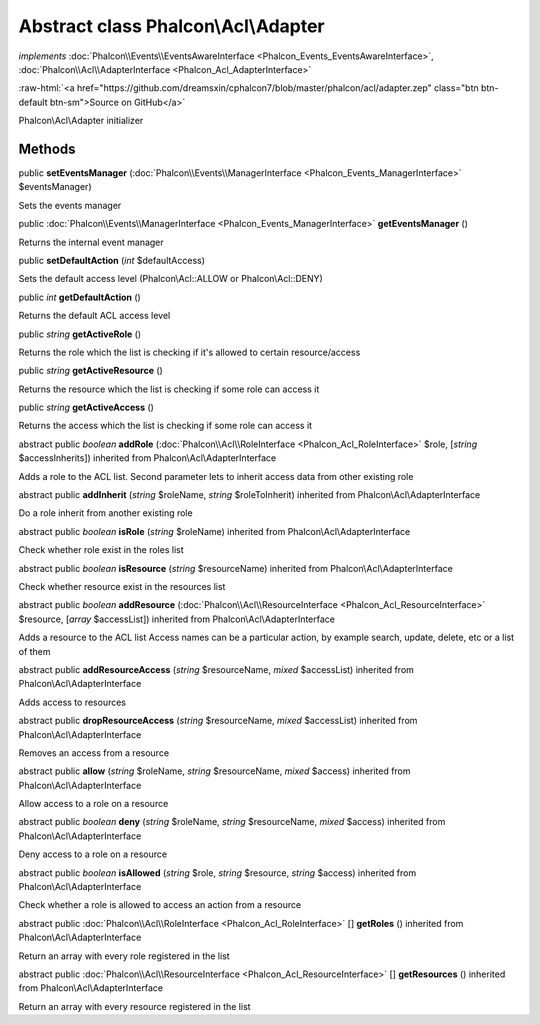 Abstract class **Phalcon\\Acl\\Adapter**
========================================

*implements* :doc:`Phalcon\\Events\\EventsAwareInterface <Phalcon_Events_EventsAwareInterface>`, :doc:`Phalcon\\Acl\\AdapterInterface <Phalcon_Acl_AdapterInterface>`

.. role:: raw-html(raw)
   :format: html

:raw-html:`<a href="https://github.com/dreamsxin/cphalcon7/blob/master/phalcon/acl/adapter.zep" class="btn btn-default btn-sm">Source on GitHub</a>`

Phalcon\\Acl\\Adapter initializer


Methods
-------

public  **setEventsManager** (:doc:`Phalcon\\Events\\ManagerInterface <Phalcon_Events_ManagerInterface>` $eventsManager)

Sets the events manager



public :doc:`Phalcon\\Events\\ManagerInterface <Phalcon_Events_ManagerInterface>`  **getEventsManager** ()

Returns the internal event manager



public  **setDefaultAction** (*int* $defaultAccess)

Sets the default access level (Phalcon\\Acl::ALLOW or Phalcon\\Acl::DENY)



public *int*  **getDefaultAction** ()

Returns the default ACL access level



public *string*  **getActiveRole** ()

Returns the role which the list is checking if it's allowed to certain resource/access



public *string*  **getActiveResource** ()

Returns the resource which the list is checking if some role can access it



public *string*  **getActiveAccess** ()

Returns the access which the list is checking if some role can access it



abstract public *boolean*  **addRole** (:doc:`Phalcon\\Acl\\RoleInterface <Phalcon_Acl_RoleInterface>` $role, [*string* $accessInherits]) inherited from Phalcon\\Acl\\AdapterInterface

Adds a role to the ACL list. Second parameter lets to inherit access data from other existing role



abstract public  **addInherit** (*string* $roleName, *string* $roleToInherit) inherited from Phalcon\\Acl\\AdapterInterface

Do a role inherit from another existing role



abstract public *boolean*  **isRole** (*string* $roleName) inherited from Phalcon\\Acl\\AdapterInterface

Check whether role exist in the roles list



abstract public *boolean*  **isResource** (*string* $resourceName) inherited from Phalcon\\Acl\\AdapterInterface

Check whether resource exist in the resources list



abstract public *boolean*  **addResource** (:doc:`Phalcon\\Acl\\ResourceInterface <Phalcon_Acl_ResourceInterface>` $resource, [*array* $accessList]) inherited from Phalcon\\Acl\\AdapterInterface

Adds a resource to the ACL list Access names can be a particular action, by example search, update, delete, etc or a list of them



abstract public  **addResourceAccess** (*string* $resourceName, *mixed* $accessList) inherited from Phalcon\\Acl\\AdapterInterface

Adds access to resources



abstract public  **dropResourceAccess** (*string* $resourceName, *mixed* $accessList) inherited from Phalcon\\Acl\\AdapterInterface

Removes an access from a resource



abstract public  **allow** (*string* $roleName, *string* $resourceName, *mixed* $access) inherited from Phalcon\\Acl\\AdapterInterface

Allow access to a role on a resource



abstract public *boolean*  **deny** (*string* $roleName, *string* $resourceName, *mixed* $access) inherited from Phalcon\\Acl\\AdapterInterface

Deny access to a role on a resource



abstract public *boolean*  **isAllowed** (*string* $role, *string* $resource, *string* $access) inherited from Phalcon\\Acl\\AdapterInterface

Check whether a role is allowed to access an action from a resource



abstract public :doc:`Phalcon\\Acl\\RoleInterface <Phalcon_Acl_RoleInterface>` [] **getRoles** () inherited from Phalcon\\Acl\\AdapterInterface

Return an array with every role registered in the list



abstract public :doc:`Phalcon\\Acl\\ResourceInterface <Phalcon_Acl_ResourceInterface>` [] **getResources** () inherited from Phalcon\\Acl\\AdapterInterface

Return an array with every resource registered in the list



